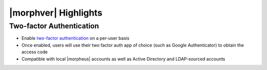 |morphver| Highlights
=====================

Two-factor Authentication
-------------------------

- Enable `two-factor authentication <https://docs.morpheusdata.com/en/5.2.5/administration/user_settings/user_settings.html#factor-authentication>`_ on a per-user basis
- Once enabled, users will use their two factor auth app of choice (such as Google Authenticator) to obtain the access code
- Compatible with local |morpheus| accounts as well as Active Directory and LDAP-sourced accounts

.. image:: /images/releases/525/2fa.gif
